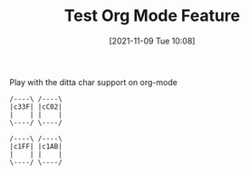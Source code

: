 #+TITLE: Test Org Mode Feature
#+DATE: [2021-11-09 Tue 10:08]

Play with the ditta char support on org-mode

#+begin_src ditaa :file ./images/test.png
/----\ /----\
|c33F| |cC02|
|    | |    |
\----/ \----/

/----\ /----\
|c1FF| |c1AB|
|    | |    |
\----/ \----/
#+END_SRC
